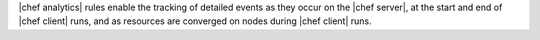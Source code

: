 .. The contents of this file are included in multiple topics.
.. This file should not be changed in a way that hinders its ability to appear in multiple documentation sets.


|chef analytics| rules enable the tracking of detailed events as they occur on the |chef server|, at the start and end of |chef client| runs, and as resources are converged on nodes during |chef client| runs.

